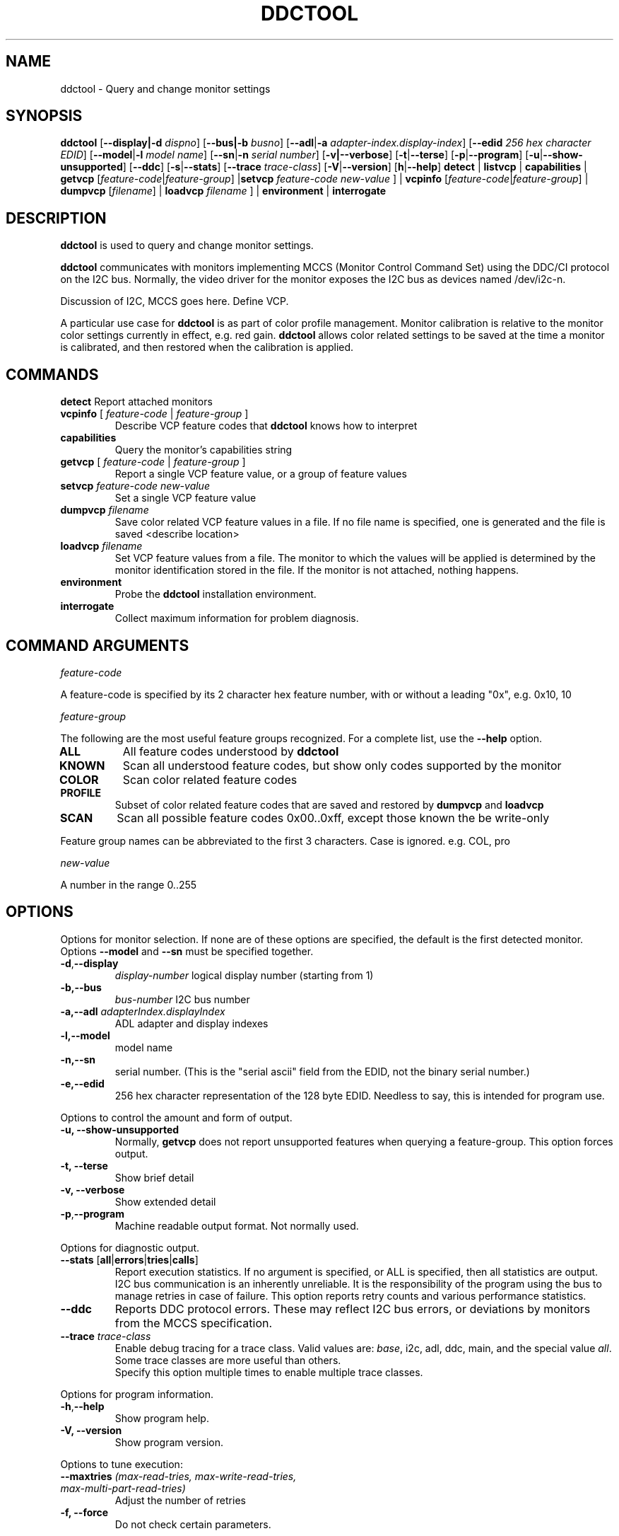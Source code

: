 .\"                                      Hey, EMACS: -*- nroff -*-
.\" First parameter, NAME, should be all caps
.\" Second parameter, SECTION, should be 1-8, maybe w/ subsection
.\" other parameters are allowed: see man(7), man(1)
.TH DDCTOOL 1 "15 December 2015"
.\" Please adjust this date whenever revising the manpage.
.\"
.\" Some roff macros, for reference:
.\" .nh        disable hyphenation
.\" .hy        enable hyphenation
.\" .ad l      left justify
.\" .ad b      justify to both left and right margins
.\" .nf        disable filling
.\" .fi        enable filling
.\" .br        insert line break
.\" .sp <n>    insert n+1 empty lines
.\" for manpage-specific macros, see man(7)
.SH NAME
ddctool \- Query and change monitor settings
.SH SYNOPSIS
.B ddctool
.RB [ "--display|-d"
.IR dispno ]
.RB [ "--bus|-b"
.IR busno ]
.RB [ "--adl" | "-a " 
.IR "adapter-index.display-index" ]
.RB [ "--edid" 
.IR "256 hex character EDID" ]
.RB [ "--model" | "-l"
.IR "model name" ]
.RB [ "--sn" | "-n" 
.IR "serial number" ]
.RB [ "-v|--verbose" ]
.RB [ -t | --terse ]
.RB [ "-p" | "--program" ]
.RB [ "-u" | "--show-unsupported" ]
.RB [ --ddc ]
.RB [ "-s" | "--stats" ]
.RB [ --trace 
.IR  trace-class ]
.RB [ "-V" | "--version" ]
.RB [ "h"  | "--help" ]
.BR detect " |  " listvcp  " | " capabilities " | " getvcp 
.RI [ "feature-code" | "feature-group" ]
.RB | setvcp 
.I  feature-code new-value
] |
.BR vcpinfo " "
.RI [ "feature-code" | "feature-group" "] | "
.B dumpvcp 
.RI [ filename ]
|
.BI "loadvcp " filename
] |
.BR environment " | " interrogate 



.\" ALT USING .SY .OP
.\" .SY
.\" .OP \-abcde
.\" .OP \-b busno
.\" .OP \-d|--display dispno
.\" command command-arguments
.\" .YS


.SH DESCRIPTION
\fBddctool\fP is used to query and change monitor settings.  

\fBddctool\fP communicates with monitors implementing MCCS (Monitor Control Command Set) using the DDC/CI protocol on the I2C bus.  Normally, the video driver for the monitor exposes the I2C bus as devices named /dev/i2c-n.  


Discussion of I2C, MCCS goes here.  Define VCP.


A particular use case for \fBddctool\fP is as part of color profile management.  
Monitor calibration is relative to the monitor color settings currently in effect, e.g. red gain.  
\fBddctool\fP allows color related settings to be saved at the time a monitor is calibrated, 
and then restored when the calibration is applied.


.PP
.\" TeX users may be more comfortable with the \fB<whatever>\fP and
.\" \fI<whatever>\fP escape sequences to invode bold face and italics, 
.\" respectively.


.\" .B ddctool
.\" .I command 
.\" .R [
.\" .I command-arguments
.\" .R ] [
.\" .I options
.\" .R ]

.SH COMMANDS
.TP
.BR "detect " "Report attached monitors"
.TP
\fBvcpinfo\fP [ \fIfeature-code\fP | \fIfeature-group\fP ]
Describe VCP feature codes that \fBddctool\fP knows how to interpret
.TP 
.B "capabilities "
Query the monitor's capabilities string 
.TP
\fBgetvcp\fP [ \fIfeature-code\fP | \fIfeature-group\fP ]
Report a single VCP feature value, or a group of feature values
.TP
.BI "setvcp " "feature-code new-value"
Set a single VCP feature value
.TP
.BI "dumpvcp " filename
Save color related VCP feature values in a file.
If no file name is specified, one is generated and the file is saved <describe location>
.TP 
.BI "loadvcp " filename
Set VCP feature values from a file.  The monitor to which the values will be applied is determined by the monitor identification stored in the file. 
If the monitor is not attached, nothing happens.
.TP
.B "environment "
Probe the \fBddctool\fP installation environment.
.TP
.B "interrogate "
Collect maximum information for problem diagnosis.
.PP

.SH COMMAND ARGUMENTS

.I feature-code
.sp
A feature-code is specified by its 2 character hex feature number, with or without a leading "0x", e.g.
0x10, 10 
.sp 2
.I feature-group
.sp 2
The following are the most useful feature groups recognized.  For a complete list,  use the \fB--help\fP option.
.TP
.BR ALL
All feature codes understood by \fBddctool\fP
.TQ 
.B KNOWN
Scan all understood feature codes, but show only codes supported by the monitor
.TQ 
.B COLOR
Scan color related feature codes
.TQ
.B PROFILE 
Subset of color related feature codes that are saved and restored by \fBdumpvcp\fP and \fBloadvcp\fP
.TQ
.B SCAN
Scan all possible feature codes 0x00..0xff, except those known the be write-only
.PP
Feature group names can be abbreviated to the first 3 characters.  Case is ignored.  e.g. COL, pro


.I new-value
.sp
A number in the range 0..255



.\" .TP inserts a line before its output, .TQ does not 


.SH OPTIONS
Options for monitor selection.  If none are of these options are specified, the default is the first detected monitor.
Options \fB--model\fP and \fB--sn\fP must be specified together.
.TQ
.BR -d , "--display "
.I display-number 
logical display number (starting from 1)
.TQ
.BR "-b,--bus "
.I bus-number
I2C bus number
.TQ
.BI "-a,--adl " "adapterIndex.displayIndex"
ADL adapter and display indexes
.TQ
.B -l,--model
model name
.TQ
.B -n,--sn
serial number.  (This is the "serial ascii" field from the EDID, not the binary serial number.)
.TQ 
\fB-e,--edid\fP
256 hex character representation of the 128 byte EDID.  Needless to say, this is intended for program use.

.PP

Options to control the amount and form of output.
.TQ
.B "-u, --show-unsupported"
Normally, \fBgetvcp\fP does not report unsupported features when querying a feature-group.  This option forces output. 
.TQ
.B "-t, --terse"
Show brief detail
.TQ
.B -v, --verbose
Show extended detail
.TQ
.BR "-p" , "--program"
Machine readable output format.  Not normally used.
.PP
Options for diagnostic output.
.TQ
.BR --stats " [" all | errors | tries | calls ]
Report execution statistics.  If no argument is specified, or ALL is specified, then all statistics are 
output.  
.br Specify this option multiple times to report multiple statistics groups.
.br
I2C bus communication is an inherently unreliable.  It is the responsibility of the program using the bus 
to manage retries in case of failure.  This option reports retry counts and various performance statistics.
.TQ
.B --ddc
Reports DDC protocol errors.  These may reflect I2C bus errors, or deviations by monitors from the MCCS specification.
.TQ
.BI "--trace " "trace-class"
Enable debug tracing for a trace class.  Valid values are: \fIbase\fP, i2c, adl, ddc, main, and the special value \fIall\fP. 
Some trace classes are more useful than others.
.br
Specify this option multiple times to enable multiple trace classes.
.PP
Options for program information.
.TQ
.BR -h , --help 
Show program help.
.TQ
.B "-V, --version"
Show program version.
.PP
Options to tune execution:
.TQ
.BI "--maxtries " "(max-read-tries, max-write-read-tries, max-multi-part-read-tries)"
Adjust the number of retries
.TQ
.B "-f, --force"
Do not check certain parameters. 

.SH EXECUTION ENVIRONMENT 


requires package i2c-dev

i2c permissions

.SH NVIDIA PROPRIETARY DRIVER

Some newer Nvidia cards (e.g. GTX660Ti) require special settings to properly enable I2C support.   If you are using this driver and \fBddcctool\fP does not 
work with your Nvidia card (TODO: Describe symptoms), you can try the following:

Copy file /usr/local/share/ddctool/data/90-nvidia-i2c.conf to directory /etc/X11/xorg.conf.d 

.B sudo cp /usr/local/share/ddctool/data/90-nvidia-i2c.conf /etc/X11/xorg.conf.d 

This file will work "out of the box" if you do not have an /etc/X11/xorg.conf file.   If you do, 
adjust the \fBIdentifier\fP value in the file to correspond to the value in the master xorg.conf file.

(Note that the above instructions assume that datadir was set to /usr/local/share when ddctool was installed.  YMMV)

.SH AMD PRORIETARY DRIVER

AMD's proprietary video driver \fBfglrx\fP does not expose the I2C bus.  Instead, it provides access to the bus through the
AMD Display Library, aka \fBADL\fP. 
Owing to copyright restrictions, the ADL header files are not distributed with the \fBddctool\fP source.  Additional steps are 
required to build \fBddctool\fP with \fBfglrx\fP support.

To see if your copy of \fBddctool\fP was built with \fBfglrx\fP support, issue the command:
.br
.B ddctool --version

ADL identifies monitors using an adapter-number/display-number pair.  To select a monitor using these numbers, specify the 
\fB--adl\fP option with a period separating the adapter-number and display-number, e.g.
.br
.B --adl 0.1


.SH VIRTUAL MACHINES

VirtualBox and VMware do not provide i2c emulation.  (qemu?)


.SH EXAMPLES
.\" What do .EX and .EE do?

.B ddctool detect
.sp 0
Identify all attached monitors.
.sp 4
.B ddctool getvcp supported
..sp 1
.br
Show all settings that the default monitor supports and that \fBddctool\fP understands.
.PP
.sp 0
.B ddctpp getvcp 10 --display 2
.br
Query the luminosity value of the second monitor. 

.B   ddctool setvcp 10 30 --bus 4
.sp 0
Set the luminosity value for the monitor on bus /dev/i2c-4. 

.B ddctool vcpinfo --verbose
.sp 0
List all information about VCP features that \fBddctool\fP understands. 

.B interrrogate > ~/ddctool.out 
.sp 0
Collect maximum information about monitor capabilities and the execution environment, and 
direct the output to a file.


.SH DIAGNOSTICS

Returns 0 on success, 1 on failure. 

Requesting help is regarded as success.

./" .SH FILES



./" .SH SEE ALSO
./" README file /usr/local/share/doc/ddctool/README.md
./" The program is documented fully in
./" .br
./" /usr/local/share/doc/ddctool/html/index.html
./" .PP
./" The project homepage: http:// ??



./" .SH NOTES


./" .SH BUGS


.SH AUTHOR
Sanford Rockowitz (rockowitz at minsoft dot com)
.br
Copyright 2014\-2016 Sanford Rockowitz


